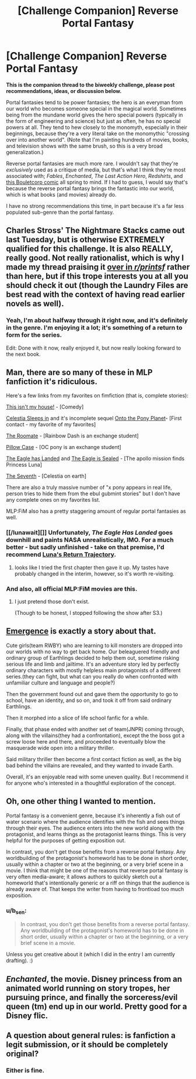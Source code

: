 #+TITLE: [Challenge Companion] Reverse Portal Fantasy

* [Challenge Companion] Reverse Portal Fantasy
:PROPERTIES:
:Author: alexanderwales
:Score: 16
:DateUnix: 1467242466.0
:DateShort: 2016-Jun-30
:END:
*This is the companion thread to the biweekly challenge, please post recommendations, ideas, or discussion below.*

Portal fantasies tend to be power fantasies; the hero is an everyman from our world who becomes someone special in the magical world. Sometimes being from the mundane world gives the hero special powers (typically in the form of engineering and science) but just as often, he has no special powers at all. They tend to hew closely to the monomyth, especially in their beginnings, because they're a very literal take on the monomythic "crossing over into another world". (Note that I'm painting hundreds of movies, books, and television shows with the same brush, so this is a very broad generalization.)

Reverse portal fantasies are much more rare. I wouldn't say that they're /exclusively/ used as a critique of media, but that's what I think they're most associated with; /Fables/, /Enchanted/, /The Last Action Hero/, /Redshirts/, and [[http://english.bouletcorp.com/2014/09/05/kingdom-lost/][this Bouletcorp comic]] all spring to mind. If I had to guess, I would say that's because the reverse portal fantasy brings the fantastic into our world, which is what books (and movies) already do.

I have no strong recommendations this time, in part because it's a far less populated sub-genre than the portal fantasy.


** Charles Stross' The Nightmare Stacks came out last Tuesday, but is otherwise EXTREMELY qualified for this challenge. It is also REALLY, really good. Not really rationalist, which is why I made my thread praising it [[https://www.reddit.com/r/printSF/comments/4qf4c9/charles_stross_nightmare_stacks_laundry_files_7/][over in /r/printsf/]] rather than here, but if this trope interests you at all you should check it out (though the Laundry Files are best read with the context of having read earlier novels as well).
:PROPERTIES:
:Author: Escapement
:Score: 4
:DateUnix: 1467293449.0
:DateShort: 2016-Jun-30
:END:

*** Yeah, I'm about halfway through it right now, and it's definitely in the genre. I'm enjoying it a lot; it's something of a return to form for the series.

Edit: Done with it now, really enjoyed it, but now really looking forward to the next book.
:PROPERTIES:
:Author: alexanderwales
:Score: 1
:DateUnix: 1467295017.0
:DateShort: 2016-Jun-30
:END:


** Man, there are so many of these in MLP fanfiction it's ridiculous.

Here's a few links from my favorites on fimfiction (that is, complete stories):

[[http://www.fimfiction.net/story/23693/this-isnt-my-house][This isn't my house!]] - [Comedy]

[[http://www.fimfiction.net/story/76290/celestia-sleeps-in][Celestia Sleeps in]] and it's incomplete sequel [[http://www.fimfiction.net/story/132779/onto-the-pony-planet][Onto the Pony Planet]]- [First contact - my favorite of my favorites]

[[http://www.fimfiction.net/story/23103/the-roommate][The Roomate]] - [Rainbow Dash is an exchange student]

[[http://www.fimfiction.net/story/112663/pillow-case][Pillow Case]] - [OC pony is an exchange student]

[[http://www.fimfiction.net/story/159150/the-eagle-has-landed][The Eagle has Landed]] and [[http://www.fimfiction.net/story/164531/the-eagle-is-sealed][The Eagle is Sealed]] - [The apollo mission finds Princess Luna]

[[http://www.fimfiction.net/story/95264/the-seventh][The Seventh]] - [Celestia on earth]

There are also a truly massive number of "x pony appears in real life, person tries to hide them from the ebul gubmint stories" but I don't have any complete ones on my favorites list.

MLP:FiM also has a pretty staggering amount of regular portal fantasies as well.
:PROPERTIES:
:Author: GaBeRockKing
:Score: 5
:DateUnix: 1467260233.0
:DateShort: 2016-Jun-30
:END:

*** [[/lunawait][]] Unfortunately, /The Eagle Has Landed/ goes downhill and paints NASA unrealistically, IMO. For a much better - but sadly unfinished - take on that premise, I'd recommend [[http://www.fimfiction.net/story/219586/lunas-return-trajectory][Luna's Return Trajectory]].
:PROPERTIES:
:Author: Evan_Th
:Score: 1
:DateUnix: 1467338966.0
:DateShort: 2016-Jul-01
:END:

**** looks like I tried the first chapter then gave it up. My tastes have probably changed in the interim, however, so it's worth re-visiting.
:PROPERTIES:
:Author: GaBeRockKing
:Score: 1
:DateUnix: 1467340798.0
:DateShort: 2016-Jul-01
:END:


*** And also, all official MLP:FiM movies are this.
:PROPERTIES:
:Author: vallar57
:Score: 1
:DateUnix: 1467397758.0
:DateShort: 2016-Jul-01
:END:

**** I just pretend those don't exist.

(Though to be honest, I stopped following the show after S3.)
:PROPERTIES:
:Author: GaBeRockKing
:Score: 1
:DateUnix: 1467397810.0
:DateShort: 2016-Jul-01
:END:


** [[https://forums.spacebattles.com/threads/emergence-rwby.308628/][Emergence]] is exactly a story about that.

Cute girls(team RWBY) who are learning to kill monsters are dropped into our worlds with no way to get back home. Our beleaguered friendly and ordinary group of Earthlings decided to help them out, sometime risking serious life and limb and jailtime. It's an adventure story led by perfectly ordinary characters with mostly helpless main protagonists of a different series.(they can fight, but what can you really do when confronted with unfamiliar culture and language and people?)

Then the government found out and gave them the opportunity to go to school, have an identity, and so on, and took it off from said ordinary Earthlings.

Then it morphed into a slice of life school fanfic for a while.

Finally, that phase ended with another set of team(JNPR) coming through, along with the villains(they had a confrontation), except the the boss got a screw loose here and there, and proceeded to eventually blow the masquerade wide open into a military thriller.

Said military thriller then become a first contact fiction as well, as the big bad behind the villains are revealed, and they wanted to invade Earth.

Overall, it's an enjoyable read with some uneven quality. But I recommend it for anyone who's interested in a thoughtful exploration of the concept.
:PROPERTIES:
:Author: hackerkiba
:Score: 2
:DateUnix: 1467251907.0
:DateShort: 2016-Jun-30
:END:


** Oh, one other thing I wanted to mention.

Portal fantasy is a convenient genre, because it's inherently a fish out of water scenario where the audience identifies with the fish and sees things through their eyes. The audience enters into the new world along with the protagonist, and learns things as the protagonist learns things. This is very helpful for the purposes of getting exposition out.

In contrast, you don't get those benefits from a reverse portal fantasy. Any worldbuilding of the protagonist's homeworld has to be done in short order, usually within a chapter or two at the beginning, or a very brief scene in a movie. I think that might be one of the reasons that reverse portal fantasy is very often media-aware; it allows authors to quickly sketch out a homeworld that's intentionally generic or a riff on things that the audience is already aware of. That keeps the writer from having to frontload too much exposition.
:PROPERTIES:
:Author: alexanderwales
:Score: 2
:DateUnix: 1467300852.0
:DateShort: 2016-Jun-30
:END:

*** u/b_sen:
#+begin_quote
  In contrast, you don't get those benefits from a reverse portal fantasy. Any worldbuilding of the protagonist's homeworld has to be done in short order, usually within a chapter or two at the beginning, or a very brief scene in a movie.
#+end_quote

Unless you get creative about it (which I did in the entry I am currently drafting). :)
:PROPERTIES:
:Author: b_sen
:Score: 1
:DateUnix: 1467302434.0
:DateShort: 2016-Jun-30
:END:


** /Enchanted/, the movie. Disney princess from an animated world running on story tropes, her pursuing prince, and finally the sorceress/evil queen (tm) end up in our world. Pretty good for a Disney flic.
:PROPERTIES:
:Author: OrzBrain
:Score: 2
:DateUnix: 1467823949.0
:DateShort: 2016-Jul-06
:END:


** A question about general rules: is fanfiction a legit submission, or it should be completely original?
:PROPERTIES:
:Author: vallar57
:Score: 1
:DateUnix: 1467397907.0
:DateShort: 2016-Jul-01
:END:

*** Either is fine.
:PROPERTIES:
:Author: alexanderwales
:Score: 1
:DateUnix: 1467398179.0
:DateShort: 2016-Jul-01
:END:
